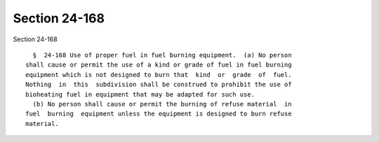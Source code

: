 Section 24-168
==============

Section 24-168 ::    
        
     
        §  24-168 Use of proper fuel in fuel burning equipment.  (a) No person
      shall cause or permit the use of a kind or grade of fuel in fuel burning
      equipment which is not designed to burn that  kind  or  grade  of  fuel.
      Nothing  in  this  subdivision shall be construed to prohibit the use of
      bioheating fuel in equipment that may be adapted for such use.
        (b) No person shall cause or permit the burning of refuse material  in
      fuel  burning  equipment unless the equipment is designed to burn refuse
      material.
    
    
    
    
    
    
    